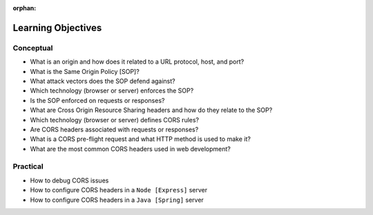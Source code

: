 :orphan:

.. _cors_objectives:

===================
Learning Objectives
===================

Conceptual
----------

- What is an origin and how does it related to a URL protocol, host, and port?
- What is the Same Origin Policy [SOP]?
- What attack vectors does the SOP defend against?
- Which technology (browser or server) enforces the SOP?
- Is the SOP enforced on requests or responses?
- What are Cross Origin Resource Sharing headers and how do they relate to the SOP?
- Which technology (browser or server) defines CORS rules?
- Are CORS headers associated with requests or responses?
- What is a CORS pre-flight request and what HTTP method is used to make it?
- What are the most common CORS headers used in web development?  

Practical
---------

- How to debug CORS issues
- How to configure CORS headers in a ``Node [Express]`` server
- How to configure CORS headers in a ``Java [Spring]`` server

